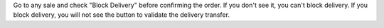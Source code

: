 Go to any sale and check "Block Delivery" before confirming the order. If you don't see it, you can't block delivery.
If you block delivery, you will not see the button to validate the delivery transfer.
